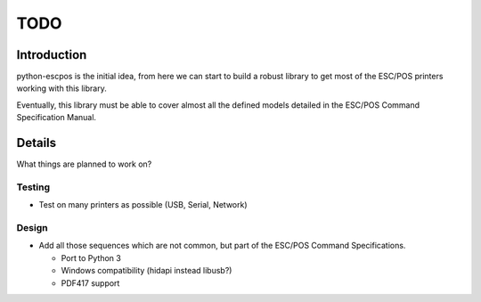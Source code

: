 ****
TODO
****

Introduction
------------

python-escpos is the initial idea, from here we can start to build a
robust library to get most of the ESC/POS printers working with this
library.

Eventually, this library must be able to cover almost all the defined
models detailed in the ESC/POS Command Specification Manual.

Details
-------

What things are planned to work on?

Testing
~~~~~~~

* Test on many printers as possible (USB, Serial, Network)

Design
~~~~~~

* Add all those sequences which are not common, but part of the ESC/POS
  Command Specifications.

  *  Port to Python 3
  *  Windows compatibility (hidapi instead libusb?)
  *  PDF417 support


